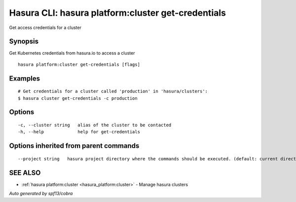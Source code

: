 .. _hasura_platform:cluster_get-credentials:

Hasura CLI: hasura platform:cluster get-credentials
---------------------------------------------------

Get access credentials for a cluster

Synopsis
~~~~~~~~


Get Kubernetes credentials from hasura.io to access a cluster

::

  hasura platform:cluster get-credentials [flags]

Examples
~~~~~~~~

::

    # Get credentials for a cluster called 'production' in 'hasura/clusters':
    $ hasura cluster get-credentials -c production


Options
~~~~~~~

::

  -c, --cluster string   alias of the cluster to be contacted
  -h, --help             help for get-credentials

Options inherited from parent commands
~~~~~~~~~~~~~~~~~~~~~~~~~~~~~~~~~~~~~~

::

      --project string   hasura project directory where the commands should be executed. (default: current directory)

SEE ALSO
~~~~~~~~

* :ref:`hasura platform:cluster <hasura_platform:cluster>` 	 - Manage hasura clusters

*Auto generated by spf13/cobra*
